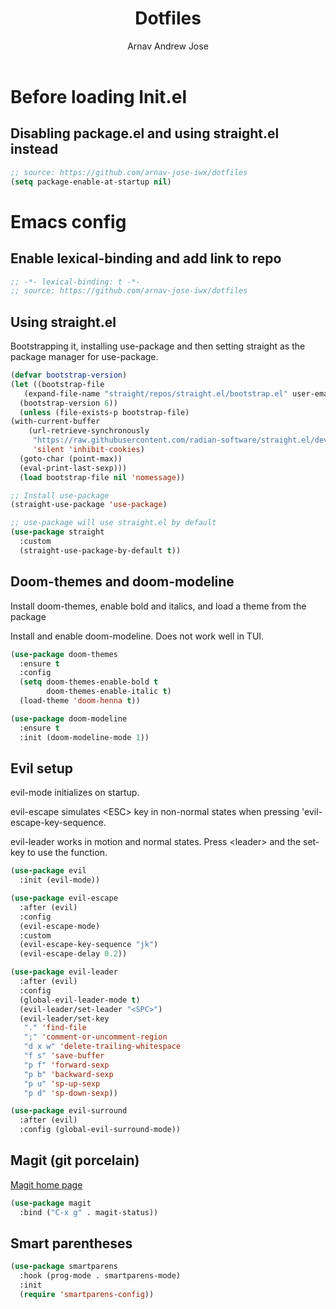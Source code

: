 #+title: Dotfiles
#+author: Arnav Andrew Jose

* Before loading Init.el
  :PROPERTIES:
  :header-args: :tangle ~/.emacs.d/early-init.el
  :END:

** Disabling package.el and using straight.el instead
  #+begin_src emacs-lisp
    ;; source: https://github.com/arnav-jose-iwx/dotfiles
    (setq package-enable-at-startup nil)
  #+end_src

* Emacs config
  :PROPERTIES:
  :header-args: :tangle ~/init.el
  :END:

** Enable lexical-binding and add link to repo
#+begin_src  emacs-lisp
    ;; -*- lexical-binding: t -*-
    ;; source: https://github.com/arnav-jose-iwx/dotfiles
#+end_src

** Using straight.el

Bootstrapping it, installing use-package and then
setting straight as the package manager for use-package.

  #+begin_src emacs-lisp
    (defvar bootstrap-version)
    (let ((bootstrap-file
	   (expand-file-name "straight/repos/straight.el/bootstrap.el" user-emacs-directory))
	  (bootstrap-version 6))
      (unless (file-exists-p bootstrap-file)
	(with-current-buffer
	    (url-retrieve-synchronously
	     "https://raw.githubusercontent.com/radian-software/straight.el/develop/install.el"
	     'silent 'inhibit-cookies)
	  (goto-char (point-max))
	  (eval-print-last-sexp)))
      (load bootstrap-file nil 'nomessage))

    ;; Install use-package
    (straight-use-package 'use-package)

    ;; use-package will use straight.el by default
    (use-package straight
      :custom
      (straight-use-package-by-default t))
  #+end_src

** Doom-themes and doom-modeline
Install doom-themes, enable bold and italics, and load a theme from the package

Install and enable doom-modeline. Does not work well in TUI.
#+begin_src emacs-lisp
(use-package doom-themes
  :ensure t
  :config
  (setq doom-themes-enable-bold t
        doom-themes-enable-italic t)
  (load-theme 'doom-henna t))
  
(use-package doom-modeline
  :ensure t
  :init (doom-modeline-mode 1))
#+end_src
** Evil setup
evil-mode initializes on startup.

evil-escape simulates <ESC> key in non-normal states
when pressing 'evil-escape-key-sequence.

evil-leader works in motion and normal states.
Press <leader> and the set-key to use the function.
#+begin_src  emacs-lisp
(use-package evil
  :init (evil-mode))

(use-package evil-escape
  :after (evil)
  :config
  (evil-escape-mode)
  :custom
  (evil-escape-key-sequence "jk")
  (evil-escape-delay 0.2))

(use-package evil-leader
  :after (evil)
  :config
  (global-evil-leader-mode t)
  (evil-leader/set-leader "<SPC>")
  (evil-leader/set-key
   "." 'find-file
   ";" 'comment-or-uncomment-region
   "d x w" 'delete-trailing-whitespace
   "f s" 'save-buffer
   "p f" 'forward-sexp
   "p b" 'backward-sexp
   "p u" 'sp-up-sexp
   "p d" 'sp-down-sexp))

(use-package evil-surround
  :after (evil)
  :config (global-evil-surround-mode))
#+end_src

** Magit (git porcelain)
[[https://magit.vc][Magit home page]]

#+begin_src emacs-lisp
  (use-package magit
    :bind ("C-x g" . magit-status))
#+end_src
** Smart parentheses
#+begin_src emacs-lisp
(use-package smartparens
  :hook (prog-mode . smartparens-mode)
  :init
  (require 'smartparens-config))
#+end_src
